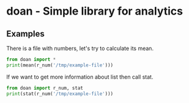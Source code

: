 * doan - Simple library for analytics 

** Examples

There is a file with numbers, let's try to calculate its mean.

#+BEGIN_SRC python :results output replace
from doan import *
print(mean(r_num('/tmp/example-file')))
#+END_SRC

#+RESULTS:
: 19.4

If we want to get more information about list then call stat.

#+BEGIN_SRC python :results output replace
from doan import r_num, stat
print(stat(r_num('/tmp/example-file')))
#+END_SRC

#+RESULTS:
: |           mean|           19.4|
: |            std|          3.747|
: |            max|             28|
: |            min|             14|
: |               |             5%|            16%|            25%|            50%|            75%|            84%|            95%|
: |           pcs.|             15|           16.5|           17.5|           18.5|           20.5|             22|           25.5|
: |     calc. pcs.|         11.906|         15.653|        16.8895|           19.4|        21.9105|         23.147|         26.894|
: 



